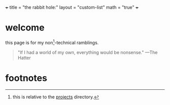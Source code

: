 +++
title = "the rabbit hole:"
layout = "custom-list"
math = "true"
+++

* welcome

this page is for my non[fn:1]-technical ramblings.

#+BEGIN_CENTER
#+ATTR_HTML: :class hatter
@@html:<a href="https://huggingface.co/spaces/yanze/PuLID-FLUX"><img width="500" src="{{< cwd >}}mad.svg"></a>@@
#+END_CENTER

#+BEGIN_QUOTE
"If I had a world of my own, everything would be nonsense." ---The Hatter
#+END_QUOTE

* footnotes
:PROPERTIES:
:CUSTOM_ID: footnotes
:END:

[fn:1] this is relative to the [[/projects][projects]] directory. 
